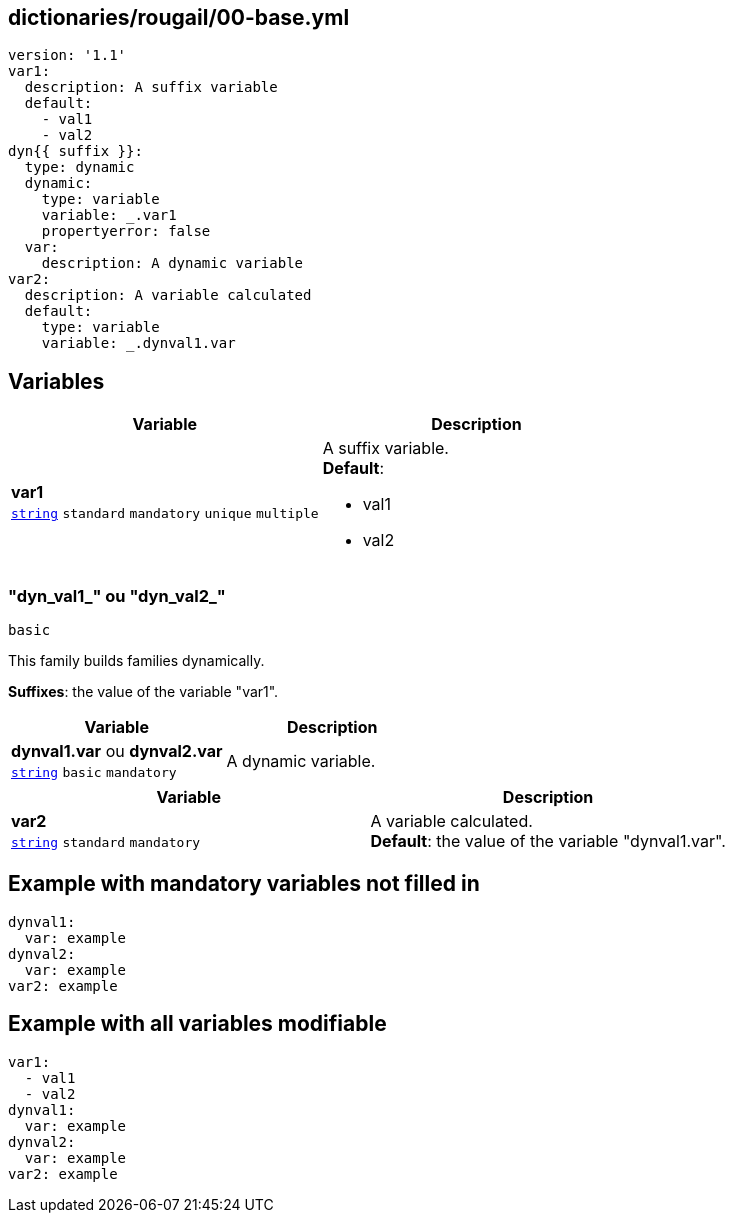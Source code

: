 == dictionaries/rougail/00-base.yml

[,yaml]
----
version: '1.1'
var1:
  description: A suffix variable
  default:
    - val1
    - val2
dyn{{ suffix }}:
  type: dynamic
  dynamic:
    type: variable
    variable: _.var1
    propertyerror: false
  var:
    description: A dynamic variable
var2:
  description: A variable calculated
  default:
    type: variable
    variable: _.dynval1.var
----
== Variables

[cols="108a,108a",options="header"]
|====
| Variable                                                                                                   | Description                                                                                                
| 
**var1** +
`https://rougail.readthedocs.io/en/latest/variable.html#variables-types[string]` `standard` `mandatory` `unique` `multiple`                                                                                                            | 
A suffix variable. +
**Default**: 

* val1
* val2                                                                                                            
|====

=== "dyn_val1_" ou "dyn_val2_"

`basic`


This family builds families dynamically.

**Suffixes**: the value of the variable "var1".

[cols="108a,108a",options="header"]
|====
| Variable                                                                                                   | Description                                                                                                
| 
**dynval1.var** ou **dynval2.var** +
`https://rougail.readthedocs.io/en/latest/variable.html#variables-types[string]` `basic` `mandatory`                                                                                                            | 
A dynamic variable.                                                                                                            
|====

[cols="108a,108a",options="header"]
|====
| Variable                                                                                                   | Description                                                                                                
| 
**var2** +
`https://rougail.readthedocs.io/en/latest/variable.html#variables-types[string]` `standard` `mandatory`                                                                                                            | 
A variable calculated. +
**Default**: the value of the variable "dynval1.var".                                                                                                            
|====


== Example with mandatory variables not filled in

[,yaml]
----
dynval1:
  var: example
dynval2:
  var: example
var2: example
----
== Example with all variables modifiable

[,yaml]
----
var1:
  - val1
  - val2
dynval1:
  var: example
dynval2:
  var: example
var2: example
----

